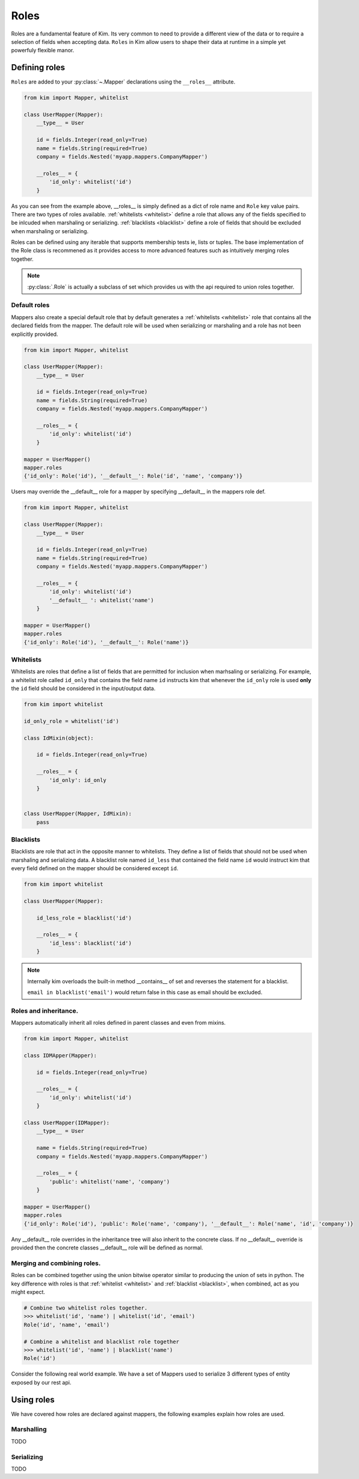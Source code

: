 .. _roles:

=========
Roles
=========

Roles are a fundamental feature of Kim.  Its very common to need to provide a different view of the data or to require a selection of fields when accepting data.  ``Roles`` in Kim allow users
to shape their data at runtime in a simple yet powerfuly flexible manor.


Defining roles
------------------

``Roles`` are added to your :py:class:`~.Mapper` declarations using the ``__roles__`` attribute.

.. code-block:: python

    from kim import Mapper, whitelist

    class UserMapper(Mapper):
        __type__ = User

        id = fields.Integer(read_only=True)
        name = fields.String(required=True)
        company = fields.Nested('myapp.mappers.CompanyMapper')

        __roles__ = {
            'id_only': whitelist('id')
        }


As you can see from the example above, __roles__ is simply defined as a dict of role name and ``Role`` key value pairs.
There are two types of roles available. :ref:`whitelists <whitelist>` define a role that allows any of the fields specified to be inlcuded when marshaling or serializing.
:ref:`blacklists <blacklist>` define a role of fields that should be excluded when marshaling or serializing.

Roles can be defined using any iterable that supports membership tests ie, lists or tuples.  The base implementation of the Role class is recommened as it provides access to more
advanced features such as intuitively merging roles together.

.. note:: :py:class:`.Role` is actually a subclass of set which provides us with the api required to union roles together.


.. _default_role:

Default roles
^^^^^^^^^^^^^^^^
Mappers also create a special default role that by default generates a :ref:`whitelists <whitelist>` role that contains all the declared fields from the mapper.
The default role will be used when serializing or marshaling and a role has not been explicitly provided.

.. code-block:: python

    from kim import Mapper, whitelist

    class UserMapper(Mapper):
        __type__ = User

        id = fields.Integer(read_only=True)
        name = fields.String(required=True)
        company = fields.Nested('myapp.mappers.CompanyMapper')

        __roles__ = {
            'id_only': whitelist('id')
        }

    mapper = UserMapper()
    mapper.roles
    {'id_only': Role('id'), '__default__': Role('id', 'name', 'company')}



Users may override the __default__ role for a mapper by specifying __default__ in the mappers role def.

.. code-block:: python

    from kim import Mapper, whitelist

    class UserMapper(Mapper):
        __type__ = User

        id = fields.Integer(read_only=True)
        name = fields.String(required=True)
        company = fields.Nested('myapp.mappers.CompanyMapper')

        __roles__ = {
            'id_only': whitelist('id')
            '__default__ ': whitelist('name')
        }

    mapper = UserMapper()
    mapper.roles
    {'id_only': Role('id'), '__default__': Role('name')}



.. _whitelist:

Whitelists
^^^^^^^^^^^^^^^^

Whitelists are roles that define a list of fields that are permitted for inclusion when marhsaling or serializing.
For example, a whitelist role called ``id_only`` that contains the field name ``id`` instructs kim that whenever
the ``id_only`` role is used **only** the ``id`` field should be considered in the input/output data.

.. code-block:: python

    from kim import whitelist

    id_only_role = whitelist('id')

    class IdMixin(object):

        id = fields.Integer(read_only=True)

        __roles__ = {
            'id_only': id_only
        }


    class UserMapper(Mapper, IdMixin):
        pass


.. _blacklist:

Blacklists
^^^^^^^^^^^^^^^^

Blacklists are role that act in the opposite manner to whitelists.  They define a list of fields that should not be used when marshaling and serializing data.  A blacklist role named ``id_less``
that contained the field name ``id`` would instruct kim that every field defined on the mapper should be considered except ``id``.


.. code-block:: python

    from kim import whitelist

    class UserMapper(Mapper):

        id_less_role = blacklist('id')

        __roles__ = {
            'id_less': blacklist('id')
        }


.. note:: Internally kim overloads the built-in method __contains__ of set and reverses the statement for a blacklist.

          ``email in blacklist('email')`` would return false in this case as email should be excluded.


.. _parent:

Roles and inheritance.
^^^^^^^^^^^^^^^^^^^^^^^

Mappers automatically inherit all roles defined in parent classes and even from mixins.

.. code-block:: python

    from kim import Mapper, whitelist

    class IDMApper(Mapper):

        id = fields.Integer(read_only=True)

        __roles__ = {
            'id_only': whitelist('id')
        }

    class UserMapper(IDMapper):
        __type__ = User

        name = fields.String(required=True)
        company = fields.Nested('myapp.mappers.CompanyMapper')

        __roles__ = {
            'public': whitelist('name', 'company')
        }

    mapper = UserMapper()
    mapper.roles
    {'id_only': Role('id'), 'public': Role('name', 'company'), '__default__': Role('name', 'id', 'company')}


Any __default__ role overrides in the inheritance tree will also inherit to the concrete class.  If no __default__ override is provided then the concrete classes __default__ role will be
defined as normal.


.. _merge:

Merging and combining roles.
^^^^^^^^^^^^^^^^^^^^^^^^^^^^

Roles can be combined together using the union bitwise operator similar to producing the union of sets in python.  The key difference with roles is that :ref:`whitelist <whitelist>` and :ref:`blacklist <blacklist>`, when combined, act as you might expect.

.. code-block:: python

    # Combine two whitelist roles together.
    >>> whitelist('id', 'name') | whitelist('id', 'email')
    Role('id', 'name', 'email')

    # Combine a whitelist and blacklist role together
    >>> whitelist('id', 'name') | blacklist('name')
    Role('id')


Consider the following real world example.  We have a set of Mappers used to serialize 3 different types of entity exposed by our rest api.


Using roles
------------------

We have covered how roles are declared against mappers, the following examples explain how roles are used.


Marshalling
^^^^^^^^^^^^^^^^^^^^^^^^^^^^
TODO


Serializing
^^^^^^^^^^^^^^^^^^^^^^^^^^^^
TODO
